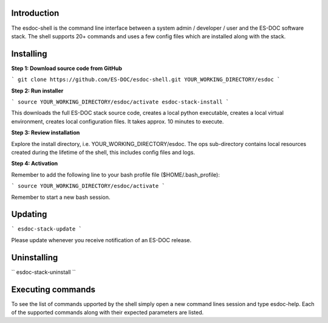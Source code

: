 Introduction
------------------------------

The esdoc-shell is the command line interface between a system admin / developer / user and the ES-DOC software stack.  The shell supports 20+ commands and uses a few config files which are installed along with the stack.

Installing
------------------------------

**Step 1: Download source code from GitHub**

```
git clone https://github.com/ES-DOC/esdoc-shell.git YOUR_WORKING_DIRECTORY/esdoc
```

**Step 2: Run installer**

```
source YOUR_WORKING_DIRECTORY/esdoc/activate
esdoc-stack-install
```

This downloads the full ES-DOC stack source code, creates a local python executable, creates a local virtual environment, creates local configuration files.  It takes approx. 10 minutes to execute.

**Step 3: Review installation**

Explore the install directory, i.e. YOUR_WORKING_DIRECTORY/esdoc.  The ops sub-directory contains local resources created during the lifetime of the shell, this includes config files and logs.

**Step 4: Activation**

Remember to add the following line to your bash profile file ($HOME/.bash_profile):

```
source YOUR_WORKING_DIRECTORY/esdoc/activate
```

Remember to start a new bash session.

Updating
------------------------------

```
esdoc-stack-update
```

Please update whenever you receive notification of an ES-DOC release.

Uninstalling
------------------------------

``
esdoc-stack-uninstall
``

Executing commands
------------------------------

To see the list of commands upported by the shell simply open a new command lines session and type esdoc-help.  Each of the supported commands along with their expected parameters are listed.